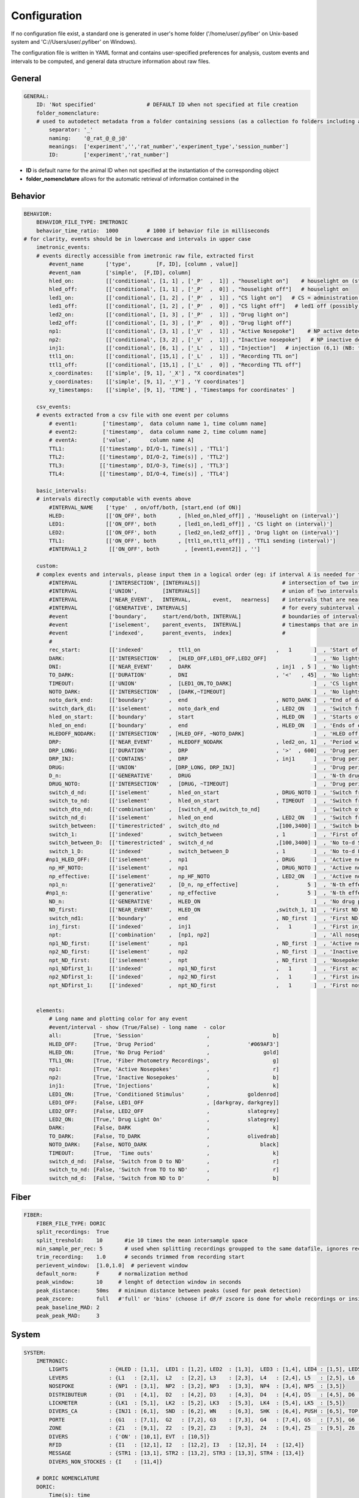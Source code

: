 Configuration
=============

If no configuration file exist, a standard one is generated in user's home folder ('/home/user/.pyfiber' on Unix-based system and 'C://Users/user/.pyfiber' on Windows).

The configuration file is written in YAML format and contains user-specified preferences for analysis, custom events and intervals to be computed, and general data structure information about raw files.


General
~~~~~~~~

.. code:: yaml

	GENERAL:
	    ID: 'Not specified'                # DEFAULT ID when not specified at file creation
	    folder_nomenclature:
	    # used to autodetect metadata from a folder containing sessions (as a collection fo folders including a behavioral data and a fiberphotometry file)
	        separator: '_'
	        naming:    '@_rat_@_@_j@'
	        meanings:  ['experiment','','rat_number','experiment_type','session_number']
	        ID:        ['experiment','rat_number']

+ **ID** is default name for the animal ID when not specified at the instantiation of the corresponding object
+ **folder_nomenclature** allows for the automatic retrieval of information contained in the 

Behavior
~~~~~~~~

.. code:: yaml

	BEHAVIOR:  
	    BEHAVIOR_FILE_TYPE: IMETRONIC 
	    behavior_time_ratio:  1000         # 1000 if behavior file in milliseconds
	# for clarity, events should be in lowercase and intervals in upper case 
	    imetronic_events:  
	    # events directly accessible from imetronic raw file, extracted first
	        #event_name       ['type',        [F, ID], [column , value]]
	        #event_nam        ['simple',  [F,ID], column]
	        hled_on:          [['conditional', [1, 1] , ['_P'  ,  1]] , "houselight on"]    # houselight on (start of ND period) (1,1)
	        hled_off:         [['conditional', [1, 1] , ['_P'  ,  0]] , "houselight off"]   # houselight on
	        led1_on:          [['conditional', [1, 2] , ['_P'  ,  1]] , "CS light on"]   # CS = administration light on (1,2)
	        led1_off:         [['conditional', [1, 2] , ['_P'  ,  0]] , "CS light off"]   # led1 off (possibly unnecessary switch off commands depending of exercises)
	        led2_on:          [['conditional', [1, 3] , ['_P'  ,  1]] , "Drug light on"]
	        led2_off:         [['conditional', [1, 3] , ['_P'  ,  0]] , "Drug light off"]
	        np1:              [['conditional', [3, 1] , ['_V'  ,  1]] , "Active Nosepoke"]    # NP active detected (3,1)
	        np2:              [['conditional', [3, 2] , ['_V'  ,  1]] , "Inactive nosepoke"]   # NP inactive detected (3,2)
	        inj1:             [['conditional', [6, 1] , ['_L'  ,  1]] , "Injection"]   # injection (6,1) (NB: first pump turn)
	        ttl1_on:          [['conditional', [15,1] , ['_L'  ,  1]] , "Recording TTL on"]
	        ttl1_off:         [['conditional', [15,1] , ['_L'  ,  0]] , "Recording TTL off"]
	        x_coordinates:    [['simple', [9, 1], '_X'] , "X coordinates"]
	        y_coordinates:    [['simple', [9, 1], '_Y'] , 'Y coordinates']
	        xy_timestamps:    [['simple', [9, 1], 'TIME'] , 'Timestamps for coordinates' ]
	   
	    csv_events:
	    # events extracted from a csv file with one event per columns
	        # event1:        ['timestamp',  data column name 1, time column name]
	        # event2:        ['timestamp',  data column name 2, time column name]
	        # eventA:        ['value',      column name A]
	        TTL1:           [['timestamp', DI/O-1, Time(s)] , 'TTL1']
	        TTL2:           [['timestamp', DI/O-2, Time(s)] , 'TTL2']
	        TTL3:           [['timestamp', DI/O-3, Time(s)] , 'TTL3']
	        TTL4:           [['timestamp', DI/O-4, Time(s)] , 'TTL4']

	    basic_intervals:
	    # intervals directly computable with events above
	        #INTERVAL_NAME    ['type'  , on/off/both, [start,end (of ON)]
	        HLED:             [['ON_OFF', both       , [hled_on,hled_off]] , 'Houselight on (interval)']
	        LED1:             [['ON_OFF', both       , [led1_on,led1_off]] , 'CS light on (interval)']
	        LED2:             [['ON_OFF', both       , [led2_on,led2_off]] , 'Drug light on (interval)']
	        TTL1:             [['ON_OFF', both       , [ttl1_on,ttl1_off]] , 'TTL1 sending (interval)']
	        #INTERVAL1_2       [['ON_OFF', both        , [event1,event2]] , '']
	        
	    custom:
	    # complex events and intervals, please input them in a logical order (eg: if interval A is needed for timestamps T, A should be defined before T)
	        #INTERVAL          ['INTERSECTION', [INTERVALS]]                          # intersection of two intervals   eg: ['INTERSECTION',[(10,20),(30,40)],[(0,15),(35,60)]] => [(10,15),(35,40)]
	        #INTERVAL          ['UNION',        [INTERVALS]]                          # union of two intervals          eg: ['UNION',       [(10,20),(30,40)],[(0,15),(35,60)]] => [(0,20),(30,60)]
	        #INTERVAL          ['NEAR_EVENT',   INTERVAL,       event,   nearness]    # intervals that are near (nearness in seconds) specified events 
	        #INTERVAL          ['GENERATIVE', INTERVALS]                              # for every subinterval of an interval, generates an indexed interval eg: [(10,20),(30,40)] => {name}_1 = [(10,20)], {name}_2 = [(30,40)]
	        #event             ['boundary',     start/end/both, INTERVAL]             # boundaries of intervals (either,start,end, or both as an array)
	        #event             ['iselement',    parent_events,  INTERVAL]             # timestamps that are in specified intervals
	        #event             ['indexed',      parent_events,  index]                # 
	        #
	        rec_start:         [['indexed'        ,  ttl1_on                        ,   1       ]  , 'Start of the recording'] #first ttl1_on command
	        DARK:              [['INTERSECTION'   ,  [HLED_OFF,LED1_OFF,LED2_OFF]               ]  , 'No lights on']
	        DNI:               [['NEAR_EVENT'     ,  DARK                           , inj1  , 5 ]  , 'No lights on, close to an injection']
	        TO_DARK:           [['DURATION'       ,  DNI                            , '<'   , 45]  , 'No lights on, close to an injection, shorter than 45s']
	        TIMEOUT:           [['UNION'          ,  [LED1_ON,TO_DARK]                          ]  , 'CS light on + subsequent dark period']
	        NOTO_DARK:         [['INTERSECTION'   ,  [DARK,~TIMEOUT]                            ]  , 'No lights on, not a timeout']      #~is the logic non operator
	        noto_dark_end:     [['boundary'       ,  end                            , NOTO_DARK ]  , "End of dark period (that isn't a timeout)"]
	        switch_dark_d1:    [['iselement'      ,  noto_dark_end                  , LED2_ON   ]  , 'Switch from dark to D1']
	        hled_on_start:     [['boundary'       ,  start                          , HLED_ON   ]  , 'Starts of each no drug periods']
	        hled_on_end:       [['boundary'       ,  end                            , HLED_ON   ]  , 'Ends of each no drug periods']
	        HLEDOFF_NODARK:    [['INTERSECTION'   , [HLED_OFF, ~NOTO_DARK]                      ]  , 'HLED off, excluding non-timeout-dark periods']
	        DRP:               [['NEAR_EVENT'     ,  HLEDOFF_NODARK                 , led2_on, 1]  , 'Period with HLED off and near a led2 switch on']
	        DRP_LONG:          [['DURATION'       ,  DRP                            , '>'  , 600]  , 'Drug periods longer than 600 seconds']
	        DRP_INJ:           [['CONTAINS'       ,  DRP                            , inj1      ]  , 'Drug period that is close to an injection']
	        DRUG:              [['UNION'          , [DRP_LONG, DRP_INJ]                         ]  , 'Drug periods']
	        D_n:               [['GENERATIVE'     ,  DRUG                                       ]  , 'N-th drug period']
	        DRUG_NOTO:         [['INTERSECTION'   ,  [DRUG, ~TIMEOUT]                           ]  , 'Drug period without timeouts']
	        switch_d_nd:       [['iselement'      ,  hled_on_start                  , DRUG_NOTO ]  , 'Switch from drug to no drug (ie excluding timeout to drug)']
	        switch_to_nd:      [['iselement'      ,  hled_on_start                  , TIMEOUT   ]  , 'Switch from timeout to no drug']
	        switch_dto_nd:     [['combination'    ,  [switch_d_nd,switch_to_nd]                 ]  , 'Switch of either drug/timeout to no drug']
	        switch_nd_d:       [['iselement'      ,  hled_on_end                    , LED2_ON   ]  , 'Switch from ND to D']
	        switch_between:    [['timerestricted' ,  switch_dto_nd                  ,[100,3400] ]  , 'Switch between ND and D that are between t+100s and t+3400s']
	        switch_1:          [['indexed'        ,  switch_between                 , 1         ]  , 'First of the switches between ND and D that are between t+100s and t+3400s']
	        switch_between_D:  [['timerestricted' ,  switch_d_nd                    ,[100,3400] ]  , 'No to-d Switch between ND and D that are between t+100s and t+3400s']
	        switch_1_D:        [['indexed'        ,  switch_between_D               , 1         ]  , 'No to-d First of the switches between ND and D that are between t+100s and t+3400s']
	       #np1_HLED_OFF:      [['iselement'      ,  np1                            , DRUG      ]  , 'Active nosepokes during D']
	        np_HF_NOTO:        [['iselement'      ,  np1                            , DRUG_NOTO ]  , 'Active nosepoke not during HLED ON and not during full timeout']
	        np_effective:      [['iselement'      ,  np_HF_NOTO                     , LED2_ON   ]  , 'Active nosepoke that is part of the FR series']
	        np1_n:             [['generative2'    ,  [D_n, np_effective]            ,         5 ]  , 'N-th effective nosepoke inside each drug period']
	       #np1_n:             [['generative'     ,  np_effective                   ,         5 ]  , 'N-th effective nosepoke']
	        ND_n:              [['GENERATIVE'     ,  HLED_ON                                    ]  , 'No drug period (HLED on)']
	        ND_first:          [['NEAR_EVENT'     ,  HLED_ON                        ,switch_1, 1]  , 'First ND period (excluding the first one in case of NDpre paradigm']
	        switch_nd1:        [['boundary'       ,  end                            , ND_first  ]  , 'First ND-D switch.']
	        inj_first:         [['indexed'        ,  inj1                           ,   1       ]  , 'First injection']
	        npt:               [['combination'    ,  [np1, np2]                                 ]  , 'All nosepokes (active and inactive)']
	        np1_ND_first:      [['iselement'      ,  np1                            , ND_first  ]  , 'Active nosepokes during the first ND period']
	        np2_ND_first:      [['iselement'      ,  np2                            , ND_first  ]  , 'Inactive nosepokes during the first ND period']
	        npt_ND_first:      [['iselement'      ,  npt                            , ND_first  ]  , 'Nosepokes during the first ND period']
	        np1_NDfirst_1:     [['indexed'        ,  np1_ND_first                   ,   1       ]  , 'First active nosepoke of first ND period']
	        np2_NDfirst_1:     [['indexed'        ,  np2_ND_first                   ,   1       ]  , 'First inactive nosepoke of first ND period']
	        npt_NDfirst_1:     [['indexed'        ,  npt_ND_first                   ,   1       ]  , 'First nosepoke of first ND period']
	 
	               
	    elements:
	        # Long name and plotting color for any event
	        #event/interval - show (True/False) - long name  - color
	        all:          [True, 'Session'                    ,                    b]
	        HLED_OFF:     [True, 'Drug Period'                ,            '#069AF3']
	        HLED_ON:      [True, 'No Drug Period'             ,                 gold]
	        TTL1_ON:      [True, 'Fiber Photometry Recordings',                    g]
	        np1:          [True, 'Active Nosepokes'           ,                    r]
	        np2:          [True, 'Inactive Nosepokes'         ,                    b]
	        inj1:         [True, 'Injections'                 ,                    k]
	        LED1_ON:      [True, 'Conditioned Stimulus'       ,            goldenrod]
	        LED1_OFF:     [False, LED1_OFF                    , [darkgray, darkgrey]]
	        LED2_OFF:     [False, LED2_OFF                    ,            slategrey]
	        LED2_ON:      [True,' Drug Light On'              ,            slategrey]
	        DARK:         [False, DARK                        ,                    k]
	        TO_DARK:      [False, TO_DARK                     ,            olivedrab]
	        NOTO_DARK:    [False, NOTO_DARK                   ,                black]
	        TIMEOUT:      [True,  'Time outs'                 ,                    k]
	        switch_d_nd:  [False, 'Switch from D to ND'       ,                    r]
	        switch_to_nd: [False, 'Switch from TO to ND'      ,                    r]
	        switch_nd_d:  [False, 'Switch from ND to D'       ,                    b]

Fiber
~~~~~
.. code:: yaml

	FIBER:
	    FIBER_FILE_TYPE: DORIC
	    split_recordings:  True
	    split_treshold:    10       #ie 10 times the mean intersample space
	    min_sample_per_rec: 5       # used when splitting recordings groupped to the same datafile, ignores recording if less than specified samples
	    trim_recording:    1.0      # seconds trimmed from recording start
	    perievent_window:  [1.0,1.0]  # perievent window
	    default_norm:      F      # normalization method
	    peak_window:       10     # lenght of detection window in seconds
	    peak_distance:     50ms   # minimun distance between peaks (used for peak detection)
	    peak_zscore:       full   #'full' or 'bins' (choose if dF/F zscore is done for whole recordings or inside each bin when doing peak detection
	    peak_baseline_MAD: 2
	    peak_peak_MAD:     3 

System
~~~~~~~

.. code:: yaml

	SYSTEM:
	    IMETRONIC:
	        LIGHTS             : {HLED : [1,1],  LED1 : [1,2], LED2  : [1,3],  LED3 : [1,4], LED4 : [1,5], LED5 : [1,6], LED6 : [1,7], LED7 : [1,8]}
	        LEVERS             : {L1   : [2,1],  L2   : [2,2], L3    : [2,3],  L4   : [2,4], L5   : [2,5], L6   : [2,6]}
	        NOSEPOKE           : {NP1  : [3,1],  NP2  : [3,2], NP3   : [3,3],  NP4  : [3,4], NP5  : [3,5]}
	        DISTRIBUTEUR       : {D1   : [4,1],  D2   : [4,2], D3    : [4,3],  D4   : [4,4], D5   : [4,5], D6   : [4,6], D7   : [4,7], D8   : [4,8], D9    : [4,9], D10 : [4,10], D11 : [4,11], D12 : [4,12]}
	        LICKMETER          : {LK1  : [5,1],  LK2  : [5,2], LK3   : [5,3],  LK4  : [5,4], LK5  : [5,5]}
	        DIVERS_CA          : {INJ1 : [6,1],  SND  : [6,2], WN    : [6,3],  SHK  : [6,4], PUSH : [6,5], TOP  : [6,6], INJ2 : [6,7], ADC  : [6,8], SNDpP : [6,9], FL  : [6,10], RD  : [6,11], OD  : [6,12], BUL : [6,13], WH : [6,14] }
	        PORTE              : {G1   : [7,1],  G2   : [7,2], G3    : [7,3],  G4   : [7,4], G5   : [7,5], G6   : [7,6], G7   : [7,7], G8   : [7,8], G9    : [7,9], G10 : [7,10], G11 : [7,11], G12 : [7,12]}
	        ZONE               : {Z1   : [9,1],  Z2   : [9,2], Z3    : [9,3],  Z4   : [9,4], Z5   : [9,5], Z6   : [9,6], Z7   : [9,7], Z8   : [9,8], Z9    : [9,9], Z10 : [9,10], Z11 : [9,11], Z12 : [9,12], Z13 : [9,13]}
	        DIVERS             : {'ON' : [10,1], EVT  : [10,5]}
	        RFID               : {I1   : [12,1], I2   : [12,2], I3   : [12,3], I4   : [12,4]}
	        MESSAGE            : {STR1 : [13,1], STR2 : [13,2], STR3 : [13,3], STR4 : [13,4]}
	        DIVERS_NON_STOCKES : {I    : [11,4]}
	    
	    # DORIC NOMENCLATURE
	    DORIC:
	        Time(s): time
	        "AIn-1 - Demodulated(Lock-In)": signal
	        "AIn-2 - Demodulated(Lock-In)": control
	        DI/O-1: TTL1
	        DI/O-2: TTL2
	        DI/O-3: TTL3
	        DI/O-4: TTL4

	    EXAMPLE_NOMENCLATURE:
	        time_column: time
	        signal_column: signal
	        control_column: control
	        ttl1: TTL1
 
